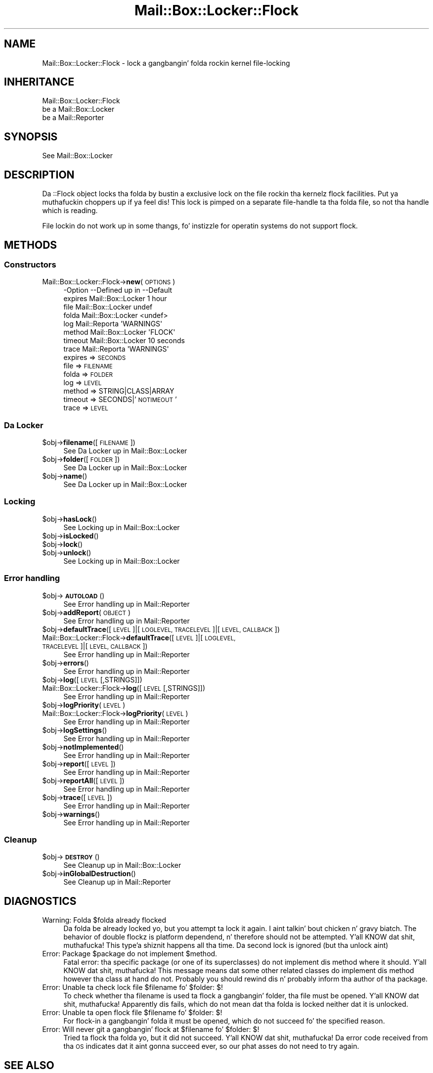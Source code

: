 .\" Automatically generated by Pod::Man 2.27 (Pod::Simple 3.28)
.\"
.\" Standard preamble:
.\" ========================================================================
.de Sp \" Vertical space (when we can't use .PP)
.if t .sp .5v
.if n .sp
..
.de Vb \" Begin verbatim text
.ft CW
.nf
.ne \\$1
..
.de Ve \" End verbatim text
.ft R
.fi
..
.\" Set up some characta translations n' predefined strings.  \*(-- will
.\" give a unbreakable dash, \*(PI'ma give pi, \*(L" will give a left
.\" double quote, n' \*(R" will give a right double quote.  \*(C+ will
.\" give a sickr C++.  Capital omega is used ta do unbreakable dashes and
.\" therefore won't be available.  \*(C` n' \*(C' expand ta `' up in nroff,
.\" not a god damn thang up in troff, fo' use wit C<>.
.tr \(*W-
.ds C+ C\v'-.1v'\h'-1p'\s-2+\h'-1p'+\s0\v'.1v'\h'-1p'
.ie n \{\
.    dz -- \(*W-
.    dz PI pi
.    if (\n(.H=4u)&(1m=24u) .ds -- \(*W\h'-12u'\(*W\h'-12u'-\" diablo 10 pitch
.    if (\n(.H=4u)&(1m=20u) .ds -- \(*W\h'-12u'\(*W\h'-8u'-\"  diablo 12 pitch
.    dz L" ""
.    dz R" ""
.    dz C` ""
.    dz C' ""
'br\}
.el\{\
.    dz -- \|\(em\|
.    dz PI \(*p
.    dz L" ``
.    dz R" ''
.    dz C`
.    dz C'
'br\}
.\"
.\" Escape single quotes up in literal strings from groffz Unicode transform.
.ie \n(.g .ds Aq \(aq
.el       .ds Aq '
.\"
.\" If tha F regista is turned on, we'll generate index entries on stderr for
.\" titlez (.TH), headaz (.SH), subsections (.SS), shit (.Ip), n' index
.\" entries marked wit X<> up in POD.  Of course, you gonna gotta process the
.\" output yo ass up in some meaningful fashion.
.\"
.\" Avoid warnin from groff bout undefined regista 'F'.
.de IX
..
.nr rF 0
.if \n(.g .if rF .nr rF 1
.if (\n(rF:(\n(.g==0)) \{
.    if \nF \{
.        de IX
.        tm Index:\\$1\t\\n%\t"\\$2"
..
.        if !\nF==2 \{
.            nr % 0
.            nr F 2
.        \}
.    \}
.\}
.rr rF
.\"
.\" Accent mark definitions (@(#)ms.acc 1.5 88/02/08 SMI; from UCB 4.2).
.\" Fear. Shiiit, dis aint no joke.  Run. I aint talkin' bout chicken n' gravy biatch.  Save yo ass.  No user-serviceable parts.
.    \" fudge factors fo' nroff n' troff
.if n \{\
.    dz #H 0
.    dz #V .8m
.    dz #F .3m
.    dz #[ \f1
.    dz #] \fP
.\}
.if t \{\
.    dz #H ((1u-(\\\\n(.fu%2u))*.13m)
.    dz #V .6m
.    dz #F 0
.    dz #[ \&
.    dz #] \&
.\}
.    \" simple accents fo' nroff n' troff
.if n \{\
.    dz ' \&
.    dz ` \&
.    dz ^ \&
.    dz , \&
.    dz ~ ~
.    dz /
.\}
.if t \{\
.    dz ' \\k:\h'-(\\n(.wu*8/10-\*(#H)'\'\h"|\\n:u"
.    dz ` \\k:\h'-(\\n(.wu*8/10-\*(#H)'\`\h'|\\n:u'
.    dz ^ \\k:\h'-(\\n(.wu*10/11-\*(#H)'^\h'|\\n:u'
.    dz , \\k:\h'-(\\n(.wu*8/10)',\h'|\\n:u'
.    dz ~ \\k:\h'-(\\n(.wu-\*(#H-.1m)'~\h'|\\n:u'
.    dz / \\k:\h'-(\\n(.wu*8/10-\*(#H)'\z\(sl\h'|\\n:u'
.\}
.    \" troff n' (daisy-wheel) nroff accents
.ds : \\k:\h'-(\\n(.wu*8/10-\*(#H+.1m+\*(#F)'\v'-\*(#V'\z.\h'.2m+\*(#F'.\h'|\\n:u'\v'\*(#V'
.ds 8 \h'\*(#H'\(*b\h'-\*(#H'
.ds o \\k:\h'-(\\n(.wu+\w'\(de'u-\*(#H)/2u'\v'-.3n'\*(#[\z\(de\v'.3n'\h'|\\n:u'\*(#]
.ds d- \h'\*(#H'\(pd\h'-\w'~'u'\v'-.25m'\f2\(hy\fP\v'.25m'\h'-\*(#H'
.ds D- D\\k:\h'-\w'D'u'\v'-.11m'\z\(hy\v'.11m'\h'|\\n:u'
.ds th \*(#[\v'.3m'\s+1I\s-1\v'-.3m'\h'-(\w'I'u*2/3)'\s-1o\s+1\*(#]
.ds Th \*(#[\s+2I\s-2\h'-\w'I'u*3/5'\v'-.3m'o\v'.3m'\*(#]
.ds ae a\h'-(\w'a'u*4/10)'e
.ds Ae A\h'-(\w'A'u*4/10)'E
.    \" erections fo' vroff
.if v .ds ~ \\k:\h'-(\\n(.wu*9/10-\*(#H)'\s-2\u~\d\s+2\h'|\\n:u'
.if v .ds ^ \\k:\h'-(\\n(.wu*10/11-\*(#H)'\v'-.4m'^\v'.4m'\h'|\\n:u'
.    \" fo' low resolution devices (crt n' lpr)
.if \n(.H>23 .if \n(.V>19 \
\{\
.    dz : e
.    dz 8 ss
.    dz o a
.    dz d- d\h'-1'\(ga
.    dz D- D\h'-1'\(hy
.    dz th \o'bp'
.    dz Th \o'LP'
.    dz ae ae
.    dz Ae AE
.\}
.rm #[ #] #H #V #F C
.\" ========================================================================
.\"
.IX Title "Mail::Box::Locker::Flock 3"
.TH Mail::Box::Locker::Flock 3 "2012-11-28" "perl v5.18.2" "User Contributed Perl Documentation"
.\" For nroff, turn off justification. I aint talkin' bout chicken n' gravy biatch.  Always turn off hyphenation; it makes
.\" way too nuff mistakes up in technical documents.
.if n .ad l
.nh
.SH "NAME"
Mail::Box::Locker::Flock \- lock a gangbangin' folda rockin kernel file\-locking
.SH "INHERITANCE"
.IX Header "INHERITANCE"
.Vb 3
\& Mail::Box::Locker::Flock
\&   be a Mail::Box::Locker
\&   be a Mail::Reporter
.Ve
.SH "SYNOPSIS"
.IX Header "SYNOPSIS"
.Vb 1
\& See Mail::Box::Locker
.Ve
.SH "DESCRIPTION"
.IX Header "DESCRIPTION"
Da \f(CW\*(C`::Flock\*(C'\fR object locks tha folda by bustin a exclusive lock on
the file rockin tha kernelz \f(CW\*(C`flock\*(C'\fR facilities. Put ya muthafuckin choppers up if ya feel dis!  This lock is pimped
on a separate file-handle ta tha folda file, so not tha handle which
is reading.
.PP
File lockin do not work up in some thangs, fo' instizzle for
operatin systems do not support \f(CW\*(C`flock\*(C'\fR.
.SH "METHODS"
.IX Header "METHODS"
.SS "Constructors"
.IX Subsection "Constructors"
.IP "Mail::Box::Locker::Flock\->\fBnew\fR(\s-1OPTIONS\s0)" 4
.IX Item "Mail::Box::Locker::Flock->new(OPTIONS)"
.Vb 8
\& \-Option \-\-Defined up in       \-\-Default
\&  expires  Mail::Box::Locker  1 hour
\&  file     Mail::Box::Locker  undef
\&  folda   Mail::Box::Locker  <undef>
\&  log      Mail::Reporta     \*(AqWARNINGS\*(Aq
\&  method   Mail::Box::Locker  \*(AqFLOCK\*(Aq
\&  timeout  Mail::Box::Locker  10 seconds
\&  trace    Mail::Reporta     \*(AqWARNINGS\*(Aq
.Ve
.RS 4
.IP "expires => \s-1SECONDS\s0" 2
.IX Item "expires => SECONDS"
.PD 0
.IP "file => \s-1FILENAME\s0" 2
.IX Item "file => FILENAME"
.IP "folda => \s-1FOLDER\s0" 2
.IX Item "folda => FOLDER"
.IP "log => \s-1LEVEL\s0" 2
.IX Item "log => LEVEL"
.IP "method => STRING|CLASS|ARRAY" 2
.IX Item "method => STRING|CLASS|ARRAY"
.IP "timeout => SECONDS|'\s-1NOTIMEOUT\s0'" 2
.IX Item "timeout => SECONDS|'NOTIMEOUT'"
.IP "trace => \s-1LEVEL\s0" 2
.IX Item "trace => LEVEL"
.RE
.RS 4
.RE
.PD
.SS "Da Locker"
.IX Subsection "Da Locker"
.ie n .IP "$obj\->\fBfilename\fR([\s-1FILENAME\s0])" 4
.el .IP "\f(CW$obj\fR\->\fBfilename\fR([\s-1FILENAME\s0])" 4
.IX Item "$obj->filename([FILENAME])"
See \*(L"Da Locker\*(R" up in Mail::Box::Locker
.ie n .IP "$obj\->\fBfolder\fR([\s-1FOLDER\s0])" 4
.el .IP "\f(CW$obj\fR\->\fBfolder\fR([\s-1FOLDER\s0])" 4
.IX Item "$obj->folder([FOLDER])"
See \*(L"Da Locker\*(R" up in Mail::Box::Locker
.ie n .IP "$obj\->\fBname\fR()" 4
.el .IP "\f(CW$obj\fR\->\fBname\fR()" 4
.IX Item "$obj->name()"
See \*(L"Da Locker\*(R" up in Mail::Box::Locker
.SS "Locking"
.IX Subsection "Locking"
.ie n .IP "$obj\->\fBhasLock\fR()" 4
.el .IP "\f(CW$obj\fR\->\fBhasLock\fR()" 4
.IX Item "$obj->hasLock()"
See \*(L"Locking\*(R" up in Mail::Box::Locker
.ie n .IP "$obj\->\fBisLocked\fR()" 4
.el .IP "\f(CW$obj\fR\->\fBisLocked\fR()" 4
.IX Item "$obj->isLocked()"
.PD 0
.ie n .IP "$obj\->\fBlock\fR()" 4
.el .IP "\f(CW$obj\fR\->\fBlock\fR()" 4
.IX Item "$obj->lock()"
.ie n .IP "$obj\->\fBunlock\fR()" 4
.el .IP "\f(CW$obj\fR\->\fBunlock\fR()" 4
.IX Item "$obj->unlock()"
.PD
See \*(L"Locking\*(R" up in Mail::Box::Locker
.SS "Error handling"
.IX Subsection "Error handling"
.ie n .IP "$obj\->\fB\s-1AUTOLOAD\s0\fR()" 4
.el .IP "\f(CW$obj\fR\->\fB\s-1AUTOLOAD\s0\fR()" 4
.IX Item "$obj->AUTOLOAD()"
See \*(L"Error handling\*(R" up in Mail::Reporter
.ie n .IP "$obj\->\fBaddReport\fR(\s-1OBJECT\s0)" 4
.el .IP "\f(CW$obj\fR\->\fBaddReport\fR(\s-1OBJECT\s0)" 4
.IX Item "$obj->addReport(OBJECT)"
See \*(L"Error handling\*(R" up in Mail::Reporter
.ie n .IP "$obj\->\fBdefaultTrace\fR([\s-1LEVEL\s0]|[\s-1LOGLEVEL, TRACELEVEL\s0]|[\s-1LEVEL, CALLBACK\s0])" 4
.el .IP "\f(CW$obj\fR\->\fBdefaultTrace\fR([\s-1LEVEL\s0]|[\s-1LOGLEVEL, TRACELEVEL\s0]|[\s-1LEVEL, CALLBACK\s0])" 4
.IX Item "$obj->defaultTrace([LEVEL]|[LOGLEVEL, TRACELEVEL]|[LEVEL, CALLBACK])"
.PD 0
.IP "Mail::Box::Locker::Flock\->\fBdefaultTrace\fR([\s-1LEVEL\s0]|[\s-1LOGLEVEL, TRACELEVEL\s0]|[\s-1LEVEL, CALLBACK\s0])" 4
.IX Item "Mail::Box::Locker::Flock->defaultTrace([LEVEL]|[LOGLEVEL, TRACELEVEL]|[LEVEL, CALLBACK])"
.PD
See \*(L"Error handling\*(R" up in Mail::Reporter
.ie n .IP "$obj\->\fBerrors\fR()" 4
.el .IP "\f(CW$obj\fR\->\fBerrors\fR()" 4
.IX Item "$obj->errors()"
See \*(L"Error handling\*(R" up in Mail::Reporter
.ie n .IP "$obj\->\fBlog\fR([\s-1LEVEL\s0 [,STRINGS]])" 4
.el .IP "\f(CW$obj\fR\->\fBlog\fR([\s-1LEVEL\s0 [,STRINGS]])" 4
.IX Item "$obj->log([LEVEL [,STRINGS]])"
.PD 0
.IP "Mail::Box::Locker::Flock\->\fBlog\fR([\s-1LEVEL\s0 [,STRINGS]])" 4
.IX Item "Mail::Box::Locker::Flock->log([LEVEL [,STRINGS]])"
.PD
See \*(L"Error handling\*(R" up in Mail::Reporter
.ie n .IP "$obj\->\fBlogPriority\fR(\s-1LEVEL\s0)" 4
.el .IP "\f(CW$obj\fR\->\fBlogPriority\fR(\s-1LEVEL\s0)" 4
.IX Item "$obj->logPriority(LEVEL)"
.PD 0
.IP "Mail::Box::Locker::Flock\->\fBlogPriority\fR(\s-1LEVEL\s0)" 4
.IX Item "Mail::Box::Locker::Flock->logPriority(LEVEL)"
.PD
See \*(L"Error handling\*(R" up in Mail::Reporter
.ie n .IP "$obj\->\fBlogSettings\fR()" 4
.el .IP "\f(CW$obj\fR\->\fBlogSettings\fR()" 4
.IX Item "$obj->logSettings()"
See \*(L"Error handling\*(R" up in Mail::Reporter
.ie n .IP "$obj\->\fBnotImplemented\fR()" 4
.el .IP "\f(CW$obj\fR\->\fBnotImplemented\fR()" 4
.IX Item "$obj->notImplemented()"
See \*(L"Error handling\*(R" up in Mail::Reporter
.ie n .IP "$obj\->\fBreport\fR([\s-1LEVEL\s0])" 4
.el .IP "\f(CW$obj\fR\->\fBreport\fR([\s-1LEVEL\s0])" 4
.IX Item "$obj->report([LEVEL])"
See \*(L"Error handling\*(R" up in Mail::Reporter
.ie n .IP "$obj\->\fBreportAll\fR([\s-1LEVEL\s0])" 4
.el .IP "\f(CW$obj\fR\->\fBreportAll\fR([\s-1LEVEL\s0])" 4
.IX Item "$obj->reportAll([LEVEL])"
See \*(L"Error handling\*(R" up in Mail::Reporter
.ie n .IP "$obj\->\fBtrace\fR([\s-1LEVEL\s0])" 4
.el .IP "\f(CW$obj\fR\->\fBtrace\fR([\s-1LEVEL\s0])" 4
.IX Item "$obj->trace([LEVEL])"
See \*(L"Error handling\*(R" up in Mail::Reporter
.ie n .IP "$obj\->\fBwarnings\fR()" 4
.el .IP "\f(CW$obj\fR\->\fBwarnings\fR()" 4
.IX Item "$obj->warnings()"
See \*(L"Error handling\*(R" up in Mail::Reporter
.SS "Cleanup"
.IX Subsection "Cleanup"
.ie n .IP "$obj\->\fB\s-1DESTROY\s0\fR()" 4
.el .IP "\f(CW$obj\fR\->\fB\s-1DESTROY\s0\fR()" 4
.IX Item "$obj->DESTROY()"
See \*(L"Cleanup\*(R" up in Mail::Box::Locker
.ie n .IP "$obj\->\fBinGlobalDestruction\fR()" 4
.el .IP "\f(CW$obj\fR\->\fBinGlobalDestruction\fR()" 4
.IX Item "$obj->inGlobalDestruction()"
See \*(L"Cleanup\*(R" up in Mail::Reporter
.SH "DIAGNOSTICS"
.IX Header "DIAGNOSTICS"
.ie n .IP "Warning: Folda $folda already flocked" 4
.el .IP "Warning: Folda \f(CW$folder\fR already flocked" 4
.IX Item "Warning: Folda $folda already flocked"
Da folda be already locked yo, but you attempt ta lock it again. I aint talkin' bout chicken n' gravy biatch.  The
behavior of double flockz is platform dependend, n' therefore should
not be attempted. Y'all KNOW dat shit, muthafucka! This type'a shiznit happens all tha time.  Da second lock is ignored (but tha unlock aint)
.ie n .IP "Error: Package $package do not implement $method." 4
.el .IP "Error: Package \f(CW$package\fR do not implement \f(CW$method\fR." 4
.IX Item "Error: Package $package do not implement $method."
Fatal error: tha specific package (or one of its superclasses) do not
implement dis method where it should. Y'all KNOW dat shit, muthafucka! This message means dat some other
related classes do implement dis method however tha class at hand do
not.  Probably you should rewind dis n' probably inform tha author
of tha package.
.ie n .IP "Error: Unable ta check lock file $filename fo' $folder: $!" 4
.el .IP "Error: Unable ta check lock file \f(CW$filename\fR fo' \f(CW$folder:\fR $!" 4
.IX Item "Error: Unable ta check lock file $filename fo' $folder: $!"
To check whether tha filename is used ta flock a gangbangin' folder, tha file must be
opened. Y'all KNOW dat shit, muthafucka!  Apparently dis fails, which do not mean dat tha folda is
locked neither dat it is unlocked.
.ie n .IP "Error: Unable ta open flock file $filename fo' $folder: $!" 4
.el .IP "Error: Unable ta open flock file \f(CW$filename\fR fo' \f(CW$folder:\fR $!" 4
.IX Item "Error: Unable ta open flock file $filename fo' $folder: $!"
For flock-in a gangbangin' folda it must be opened, which do not succeed fo' the
specified reason.
.ie n .IP "Error: Will never git a gangbangin' flock at $filename fo' $folder: $!" 4
.el .IP "Error: Will never git a gangbangin' flock at \f(CW$filename\fR fo' \f(CW$folder:\fR $!" 4
.IX Item "Error: Will never git a gangbangin' flock at $filename fo' $folder: $!"
Tried ta flock tha folda yo, but it did not succeed. Y'all KNOW dat shit, muthafucka!  Da error code received
from tha \s-1OS\s0 indicates dat it aint gonna succeed ever, so our phat asses do not need to
try again.
.SH "SEE ALSO"
.IX Header "SEE ALSO"
This module is part of Mail-Box distribution version 2.107,
built on November 28, 2012. Website: \fIhttp://perl.overmeer.net/mailbox/\fR
.SH "LICENSE"
.IX Header "LICENSE"
Copyrights 2001\-2012 by [Mark Overmeer]. For other contributors peep ChizzleLog.
.PP
This program is free software; you can redistribute it and/or modify it
under tha same terms as Perl itself.
See \fIhttp://www.perl.com/perl/misc/Artistic.html\fR

